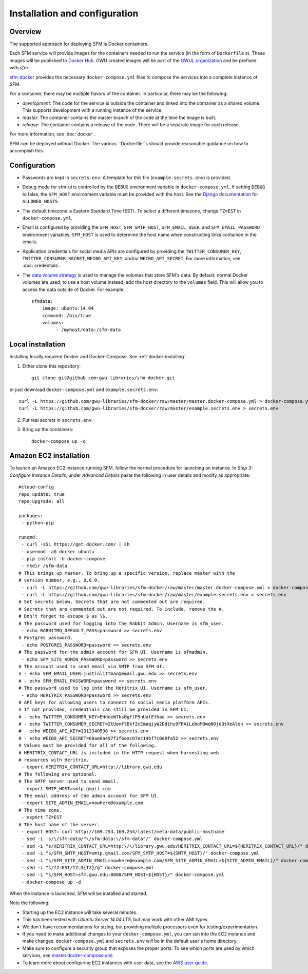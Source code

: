 ================================
 Installation and configuration
================================

----------
 Overview
----------
The supported approach for deploying SFM is Docker containers.

Each SFM service will provide images for the containers needed to run the service
(in the form of ``Dockerfile`` s). These images will be published to `Docker Hub <https://hub.docker.com/>`_.
GWU created images will be part of the `GWUL organization <https://hub.docker.com/u/gwul>`_
and be prefixed with *sfm-*.

`sfm-docker <https://github.com/gwu-libraries/sfm-docker>`_ provides the necessary
``docker-compose.yml`` files to compose the services into a complete instance of SFM.

For a container, there may be multiple flavors of the container. In particular,
there may be the following:

* *development*:  The code for the service is outside the container and linked into
  the container as a shared volume. This supports development with a running instance
  of the service.
* *master*:  The container contains the master branch of the code at the time the
  image is built.
* *release*:  The container contains a release of the code. There will be a
  separate image for each release.

For more information, see :doc:`docker`.

SFM *can* be deployed without Docker. The various ``Dockerfile``s should provide
reasonable guidance on how to accomplish this.

---------------
 Configuration
---------------

* Passwords are kept in ``secrets.env``.  A template for this file (``example.secrets.env``) is provided.
* Debug mode for sfm-ui is controlled by the ``DEBUG`` environment variable in ``docker-compose.yml``.
  If setting ``DEBUG`` to false, the ``SFM_HOST`` environment variable must be provided with the host.
  See the `Django documentation <https://docs.djangoproject.com/en/1.8/ref/settings/#allowed-hosts>`_
  for ``ALLOWED_HOSTS``.
* The default timezone is Eastern Standard Time (EST). To select a different timezone, change ``TZ=EST`` in
  ``docker-compose.yml``.
* Email is configured by providing the ``SFM_HOST``, ``SFM_SMTP_HOST``, ``SFM_EMAIL_USER``, and ``SFM_EMAIL_PASSWORD``
  environment variables.  ``SFM_HOST`` is used to determine the host name when constructing links contained in the emails.
* Application credentials for social media APIs are configured by providing the ``TWITTER_CONSUMER_KEY``,
  ``TWITTER_CONSUMER_SECRET``, ``WEIBO_API_KEY``, and/or ``WEIBO_API_SECRET``. For more information, see :doc:`credentials`.
* The `data volume strategy <https://docs.docker.com/engine/userguide/dockervolumes/#creating-and-mounting-a-data-volume-container>`_
  is used to manage the volumes that store SFM's data. By default, normal Docker volumes are used; to use
  a host volume instead, add the host directory to the ``volumes`` field.  This will allow you to access the
  data outside of Docker.  For example::

    sfmdata:
        image: ubuntu:14.04
        command: /bin/true
        volumes:
             - /myhost/data:/sfm-data


--------------------
 Local installation
--------------------

Installing locally required Docker and Docker-Compose. See :ref:`docker-installing`.

1. Either clone this repository::

    git clone git@github.com:gwu-libraries/sfm-docker.git

or just download ``docker-compose.yml`` and ``example.secrets.env``::

    curl -L https://github.com/gwu-libraries/sfm-docker/raw/master/master.docker-compose.yml > docker-compose.yml
    curl -L https://github.com/gwu-libraries/sfm-docker/raw/master/example.secrets.env > secrets.env

2. Put real secrets in ``secrets.env``.

3. Bring up the containers::

    docker-compose up -d


-------------------------
 Amazon EC2 installation
-------------------------
To launch an Amazon EC2 instance running SFM, follow the normal procedure for launching an instance.
In *Step 3: Configure Instance Details*, under *Advanced Details* paste the following in
user details and modify as appropriate::

    #cloud-config
    repo_update: true
    repo_upgrade: all

    packages:
     - python-pip

    runcmd:
     - curl -sSL https://get.docker.com/ | sh
     - usermod -aG docker ubuntu
     - pip install -U docker-compose
     - mkdir /sfm-data
    # This brings up master. To bring up a specific version, replace master with the
    # version number, e.g., 0.6.0.
     - curl -L https://github.com/gwu-libraries/sfm-docker/raw/master/master.docker-compose.yml > docker-compose.yml
     - curl -L https://github.com/gwu-libraries/sfm-docker/raw/master/example.secrets.env > secrets.env
    # Set secrets below. Secrets that are not commented out are required.
    # Secrets that are commented out are not required. To include, remove the #.
    # Don't forget to escape $ as \$.
    # The password used for logging into the Rabbit Admin. Username is sfm_user.
     - echo RABBITMQ_DEFAULT_PASS=password >> secrets.env
    # Postgres password.
     - echo POSTGRES_PASSWORD=password >> secrets.env
    # The password for the admin account for SFM UI. Username is sfmadmin.
     - echo SFM_SITE_ADMIN_PASSWORD=password >> secrets.env
    # The account used to send email via SMTP from SFM UI.
    # - echo SFM_EMAIL_USER=justinlittman@email.gwu.edu >> secrets.env
    # - echo SFM_EMAIL_PASSWORD=password >> secrets.env
    # The password used to log into the Heritrix UI. Username is sfm_user.
     - echo HERITRIX_PASSWORD=password >> secrets.env
    # API keys for allowing users to connect to social media platform APIs.
    # If not provided, credentials can still be provided in SFM UI.
    # - echo TWITTER_CONSUMER_KEY=EHdoeW7ksBgflP5nUalEfhao >> secrets.env
    # - echo TWITTER_CONSUMER_SECRET=ZtUemftBkf2cEmaqiyW2Ddihu9FPAiLebuMOmqN0jeQtXeAlen >> secrets.env
    # - echo WEIBO_API_KEY=1313340598 >> secrets.env
    # - echo WEIBO_API_SECRET=68ae6a497f2f6eac07ec14bf7c0e0fa52 >> secrets.env
    # Values must be provided for all of the following.
    # HERITRIX_CONTACT_URL is included in the HTTP request when harvesting web
    # resources with Heritrix.
     - export HERITRIX_CONTACT_URL=http://library.gwu.edu
    # The following are optional.
    # The SMTP server used to send email.
     - export SMTP_HOST=smtp.gmail.com
    # The email address of the admin account for SFM UI.
     - export SITE_ADMIN_EMAIL=nowhere@example.com
    # The time zone.
     - export TZ=EST
    # The host name of the server.
     - export HOST=`curl http://169.254.169.254/latest/meta-data/public-hostname`
     - sed -i 's/\/sfm-data/"\/sfm-data:\/sfm-data"/' docker-compose.yml
     - sed -i "s/HERITRIX_CONTACT_URL=http:\/\/library.gwu.edu/HERITRIX_CONTACT_URL=${HERITRIX_CONTACT_URL}/" docker-compose.yml
     - sed -i "s/SFM_SMTP_HOST=smtp.gmail.com/SFM_SMTP_HOST=${SMTP_HOST}/" docker-compose.yml
     - sed -i "s/SFM_SITE_ADMIN_EMAIL=nowhere@example.com/SFM_SITE_ADMIN_EMAIL=${SITE_ADMIN_EMAIL}/" docker-compose.yml
     - sed -i "s/TZ=EST/TZ=${TZ}/g" docker-compose.yml
     - sed -i "s/SFM_HOST=sfm.gwu.edu:8080/SFM_HOST=${HOST}/" docker-compose.yml
     - docker-compose up -d

When the instance is launched, SFM will be installed and started.

Note the following:

* Starting up the EC2 instance will take several minutes.
* This has been tested with *Ubuntu Server 14.04 LTS*, but may work with other AMI types.
* We don't have recommendations for sizing, but providing multiple processors even for
  testing/experimentation.
* If you need to make additional changes to your ``docker-compose.yml``, you can ssh into the EC2 instance
  and make changes.  ``docker-compose.yml`` and ``secrets.env`` will be in the default user's
  home directory.
* Make sure to configure a security group that exposes the proper ports. To see which
  ports are used by which services, see `master.docker-compose.yml <https://github.com/gwu-libraries/sfm-docker/blob/master/master.docker-compose.yml>`_.
* To learn more about configuring EC2 instances with user data, see the `AWS user guide <http://docs.aws.amazon.com/AWSEC2/latest/UserGuide/user-data.html>`_.
